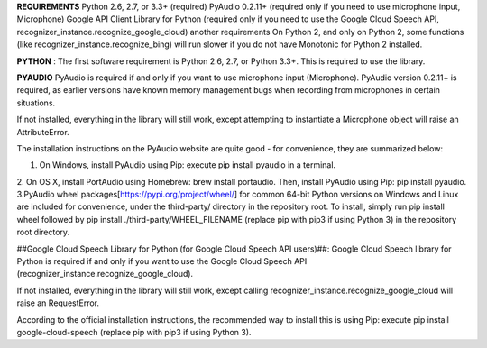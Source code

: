 **REQUIREMENTS**
Python 2.6, 2.7, or 3.3+ (required)
PyAudio 0.2.11+ (required only if you need to use microphone input, Microphone)
Google API Client Library for Python (required only if you need to use the Google Cloud Speech API, recognizer_instance.recognize_google_cloud)
another requirements
On Python 2, and only on Python 2, some functions (like recognizer_instance.recognize_bing) will run slower if you do not have Monotonic for Python 2 installed.

**PYTHON** :
The first software requirement is Python 2.6, 2.7, or Python 3.3+. This is required to use the library.

**PYAUDIO**
PyAudio is required if and only if you want to use microphone input (Microphone). PyAudio version 0.2.11+ is required, as earlier versions have known memory management bugs when recording from microphones in certain situations.

If not installed, everything in the library will still work, except attempting to instantiate a Microphone object will raise an AttributeError.

The installation instructions on the PyAudio website are quite good - for convenience, they are summarized below:

1. On Windows, install PyAudio using Pip: execute pip install pyaudio in a terminal.
2. On OS X, install PortAudio using Homebrew: brew install portaudio. Then, install PyAudio using Pip: pip install pyaudio.
3.PyAudio wheel packages[https://pypi.org/project/wheel/] for common 64-bit Python versions on Windows and Linux are included for convenience, under the third-party/ directory in the repository root. To install, simply run pip install wheel followed by pip install ./third-party/WHEEL_FILENAME (replace pip with pip3 if using Python 3) in the repository root directory.


##Google Cloud Speech Library for Python (for Google Cloud Speech API users)##:
Google Cloud Speech library for Python is required if and only if you want to use the Google Cloud Speech API (recognizer_instance.recognize_google_cloud).

If not installed, everything in the library will still work, except calling recognizer_instance.recognize_google_cloud will raise an RequestError.

According to the official installation instructions, the recommended way to install this is using Pip: execute pip install google-cloud-speech (replace pip with pip3 if using Python 3).



